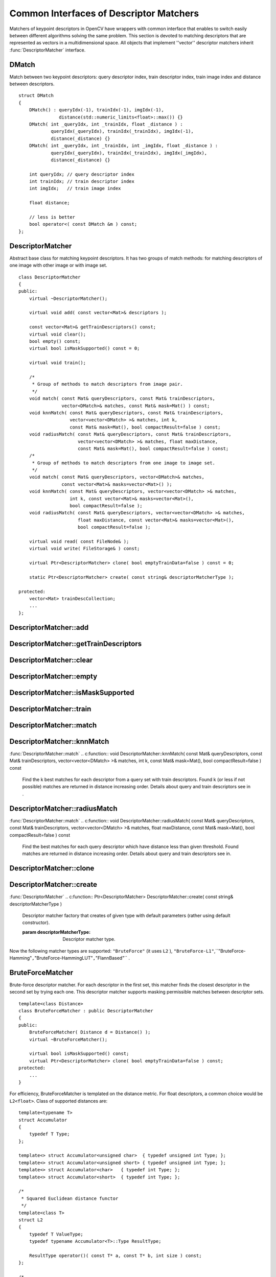 Common Interfaces of Descriptor Matchers
========================================

.. highlight:: cpp

Matchers of keypoint descriptors in OpenCV have wrappers with common interface that enables to switch easily
between different algorithms solving the same problem. This section is devoted to matching descriptors
that are represented as vectors in a multidimensional space. All objects that implement ''vector''
descriptor matchers inherit
:func:`DescriptorMatcher` interface.

.. index:: DMatch

.. _DMatch:

DMatch
------
.. c:type:: DMatch

Match between two keypoint descriptors: query descriptor index,
train descriptor index, train image index and distance between descriptors. ::

    struct DMatch
    {
        DMatch() : queryIdx(-1), trainIdx(-1), imgIdx(-1),
                   distance(std::numeric_limits<float>::max()) {}
        DMatch( int _queryIdx, int _trainIdx, float _distance ) :
                queryIdx(_queryIdx), trainIdx(_trainIdx), imgIdx(-1),
                distance(_distance) {}
        DMatch( int _queryIdx, int _trainIdx, int _imgIdx, float _distance ) :
                queryIdx(_queryIdx), trainIdx(_trainIdx), imgIdx(_imgIdx),
                distance(_distance) {}

        int queryIdx; // query descriptor index
        int trainIdx; // train descriptor index
        int imgIdx;   // train image index

        float distance;

        // less is better
        bool operator<( const DMatch &m ) const;
    };


.. index:: DescriptorMatcher

.. _DescriptorMatcher:

DescriptorMatcher
-----------------
.. c:type:: DescriptorMatcher

Abstract base class for matching keypoint descriptors. It has two groups
of match methods: for matching descriptors of one image with other image or
with image set. ::

    class DescriptorMatcher
    {
    public:
        virtual ~DescriptorMatcher();

        virtual void add( const vector<Mat>& descriptors );

        const vector<Mat>& getTrainDescriptors() const;
        virtual void clear();
        bool empty() const;
        virtual bool isMaskSupported() const = 0;

        virtual void train();

        /*
         * Group of methods to match descriptors from image pair.
         */
        void match( const Mat& queryDescriptors, const Mat& trainDescriptors,
                    vector<DMatch>& matches, const Mat& mask=Mat() ) const;
        void knnMatch( const Mat& queryDescriptors, const Mat& trainDescriptors,
                       vector<vector<DMatch> >& matches, int k,
                       const Mat& mask=Mat(), bool compactResult=false ) const;
        void radiusMatch( const Mat& queryDescriptors, const Mat& trainDescriptors,
                          vector<vector<DMatch> >& matches, float maxDistance,
                          const Mat& mask=Mat(), bool compactResult=false ) const;
        /*
         * Group of methods to match descriptors from one image to image set.
         */
        void match( const Mat& queryDescriptors, vector<DMatch>& matches,
                    const vector<Mat>& masks=vector<Mat>() );
        void knnMatch( const Mat& queryDescriptors, vector<vector<DMatch> >& matches,
                       int k, const vector<Mat>& masks=vector<Mat>(),
                       bool compactResult=false );
        void radiusMatch( const Mat& queryDescriptors, vector<vector<DMatch> >& matches,
                          float maxDistance, const vector<Mat>& masks=vector<Mat>(),
                          bool compactResult=false );

        virtual void read( const FileNode& );
        virtual void write( FileStorage& ) const;

        virtual Ptr<DescriptorMatcher> clone( bool emptyTrainData=false ) const = 0;

        static Ptr<DescriptorMatcher> create( const string& descriptorMatcherType );

    protected:
        vector<Mat> trainDescCollection;
        ...
    };


.. index:: DescriptorMatcher::add

DescriptorMatcher::add
--------------------------
.. c:function:: void add( const vector<Mat>\& descriptors )

    Add descriptors to train descriptor collection. If collection trainDescCollectionis not empty the new descriptors are added to existing train descriptors.

    :param descriptors: Descriptors to add. Each  ``descriptors[i]``  is a set of descriptors
                            from the same (one) train image.

.. index:: DescriptorMatcher::getTrainDescriptors

DescriptorMatcher::getTrainDescriptors
------------------------------------------
.. c:function:: const vector<Mat>\& getTrainDescriptors() const

    Returns constant link to the train descriptor collection (i.e. trainDescCollection).

.. index:: DescriptorMatcher::clear

DescriptorMatcher::clear
----------------------------
.. c:function:: void DescriptorMatcher::clear()

    Clear train descriptor collection.

.. index:: DescriptorMatcher::empty

DescriptorMatcher::empty
----------------------------
.. c:function:: bool DescriptorMatcher::empty() const

    Return true if there are not train descriptors in collection.

.. index:: DescriptorMatcher::isMaskSupported

DescriptorMatcher::isMaskSupported
--------------------------------------
.. c:function:: bool DescriptorMatcher::isMaskSupported()

    Returns true if descriptor matcher supports masking permissible matches.

.. index:: DescriptorMatcher::train

DescriptorMatcher::train
----------------------------
.. c:function:: void DescriptorMatcher::train()

    Train descriptor matcher (e.g. train flann index).  In all methods to match the method train() is run every time before matching. Some descriptor matchers (e.g. BruteForceMatcher) have empty implementation of this method, other matchers realy train their inner structures (e.g. FlannBasedMatcher trains flann::Index)

.. index:: DescriptorMatcher::match

DescriptorMatcher::match
----------------------------
.. c:function:: void DescriptorMatcher::match( const Mat\& queryDescriptors,                           const Mat\& trainDescriptors,               vector<DMatch>\& matches,              const Mat\& mask=Mat() ) const

    Find the best match for each descriptor from a query set with train descriptors. Supposed that the query descriptors are of keypoints detected on the same query image. In first variant of this method train descriptors are set as input argument and supposed that they are of keypoints detected on the same train image. In second variant of the method train descriptors collection that was set using addmethod is used. Optional mask (or masks) can be set to describe which descriptors can be matched. queryDescriptors[i] can be matched with trainDescriptors[j] only if mask.at<uchar>(i,j)is non-zero.

.. c:function:: void DescriptorMatcher::match( const Mat\& queryDescriptors,                                   vector<DMatch>\& matches,                  const vector<Mat>\& masks=vector<Mat>() )

    :param queryDescriptors: Query set of descriptors.

    :param trainDescriptors: Train set of descriptors. This will not be added to train descriptors collection
                                           stored in class object.

    :param matches: Matches. If some query descriptor masked out in  ``mask``  no match will be added for this descriptor.
                                        So  ``matches``  size may be less query descriptors count.

    :param mask: Mask specifying permissible matches between input query and train matrices of descriptors.

    :param masks: The set of masks. Each  ``masks[i]``  specifies permissible matches between input query descriptors
                      and stored train descriptors from i-th image (i.e.  ``trainDescCollection[i])`` .

.. index:: DescriptorMatcher::knnMatch

DescriptorMatcher::knnMatch
-------------------------------
:func:`DescriptorMatcher::match`
.. c:function:: void DescriptorMatcher::knnMatch( const Mat\& queryDescriptors,       const Mat\& trainDescriptors,       vector<vector<DMatch> >\& matches,       int k, const Mat\& mask=Mat(),       bool compactResult=false ) const

    Find the k best matches for each descriptor from a query set with train descriptors. Found k (or less if not possible) matches are returned in distance increasing order. Details about query and train descriptors see in .

.. c:function:: void DescriptorMatcher::knnMatch( const Mat\& queryDescriptors,           vector<vector<DMatch> >\& matches, int k,      const vector<Mat>\& masks=vector<Mat>(),       bool compactResult=false )

    :param queryDescriptors, trainDescriptors, mask, masks: See in  :func:`DescriptorMatcher::match` .

    :param matches: Mathes. Each  ``matches[i]``  is k or less matches for the same query descriptor.

    :param k: Count of best matches will be found per each query descriptor (or less if it's not possible).

    :param compactResult: It's used when mask (or masks) is not empty. If  ``compactResult``  is false  ``matches``  vector will have the same size as  ``queryDescriptors``  rows. If  ``compactResult``         is true  ``matches``  vector will not contain matches for fully masked out query descriptors.

.. index:: DescriptorMatcher::radiusMatch

DescriptorMatcher::radiusMatch
----------------------------------
:func:`DescriptorMatcher::match`
.. c:function:: void DescriptorMatcher::radiusMatch( const Mat\& queryDescriptors,           const Mat\& trainDescriptors,           vector<vector<DMatch> >\& matches,           float maxDistance, const Mat\& mask=Mat(),           bool compactResult=false ) const

    Find the best matches for each query descriptor which have distance less than given threshold. Found matches are returned in distance increasing order. Details about query and train descriptors see in.

.. c:function:: void DescriptorMatcher::radiusMatch( const Mat\& queryDescriptors,           vector<vector<DMatch> >\& matches,           float maxDistance,      const vector<Mat>\& masks=vector<Mat>(),       bool compactResult=false )

    :param queryDescriptors, trainDescriptors, mask, masks: See in  :func:`DescriptorMatcher::match` .

    :param matches, compactResult: See in  :func:`DescriptorMatcher::knnMatch` .

    :param maxDistance: The threshold to found match distances.

.. index:: DescriptorMatcher::clone

DescriptorMatcher::clone
----------------------------
.. c:function:: Ptr<DescriptorMatcher> \\DescriptorMatcher::clone( bool emptyTrainData ) const

    Clone the matcher.

    :param emptyTrainData: If emptyTrainData is false the method create deep copy of the object, i.e. copies
             both parameters and train data. If emptyTrainData is true the method create object copy with current parameters
             but with empty train data..

.. index:: DescriptorMatcher::create

DescriptorMatcher::create
-----------------------------
:func:`DescriptorMatcher`
.. c:function:: Ptr<DescriptorMatcher> DescriptorMatcher::create( const string\& descriptorMatcherType )

    Descriptor matcher factory that creates of given type with default parameters (rather using default constructor).

    :param descriptorMatcherType: Descriptor matcher type.

Now the following matcher types are supported: ``"BruteForce"`` (it uses ``L2`` ), ``"BruteForce-L1"``,``"BruteForce-Hamming"``,``"BruteForce-HammingLUT"``,``"FlannBased"`` .

.. index:: BruteForceMatcher

.. _BruteForceMatcher:

BruteForceMatcher
-----------------
.. c:type:: BruteForceMatcher

Brute-force descriptor matcher. For each descriptor in the first set, this matcher finds the closest descriptor in the second set by trying each one. This descriptor matcher supports masking permissible matches between descriptor sets. ::

    template<class Distance>
    class BruteForceMatcher : public DescriptorMatcher
    {
    public:
        BruteForceMatcher( Distance d = Distance() );
        virtual ~BruteForceMatcher();

        virtual bool isMaskSupported() const;
        virtual Ptr<DescriptorMatcher> clone( bool emptyTrainData=false ) const;
    protected:
        ...
    }


For efficiency, BruteForceMatcher is templated on the distance metric. For float descriptors, a common choice would be ``L2<float>``. Class of supported distances are: ::

    template<typename T>
    struct Accumulator
    {
        typedef T Type;
    };

    template<> struct Accumulator<unsigned char>  { typedef unsigned int Type; };
    template<> struct Accumulator<unsigned short> { typedef unsigned int Type; };
    template<> struct Accumulator<char>   { typedef int Type; };
    template<> struct Accumulator<short>  { typedef int Type; };

    /*
     * Squared Euclidean distance functor
     */
    template<class T>
    struct L2
    {
        typedef T ValueType;
        typedef typename Accumulator<T>::Type ResultType;

        ResultType operator()( const T* a, const T* b, int size ) const;
    };

    /*
     * Manhattan distance (city block distance) functor
     */
    template<class T>
    struct CV_EXPORTS L1
    {
        typedef T ValueType;
        typedef typename Accumulator<T>::Type ResultType;

        ResultType operator()( const T* a, const T* b, int size ) const;
        ...
    };

    /*
     * Hamming distance (city block distance) functor
     */
    struct HammingLUT
    {
        typedef unsigned char ValueType;
        typedef int ResultType;

        ResultType operator()( const unsigned char* a, const unsigned char* b,
                               int size ) const;
        ...
    };

    struct Hamming
    {
        typedef unsigned char ValueType;
        typedef int ResultType;

        ResultType operator()( const unsigned char* a, const unsigned char* b,
                               int size ) const;
        ...
    };


.. index:: FlannBasedMatcher

.. _FlannBasedMatcher:

FlannBasedMatcher
-----------------
.. c:type:: FlannBasedMatcher

Flann based descriptor matcher. This matcher trains :func:`flann::Index` on train descriptor collection and calls it's nearest search methods to find best matches. So this matcher may be faster in cases of matching to large train collection than brute force matcher. ``FlannBasedMatcher`` does not support masking permissible matches between descriptor sets, because :func:`flann::Index` does not support this. ::

    class FlannBasedMatcher : public DescriptorMatcher
    {
    public:
        FlannBasedMatcher(
          const Ptr<flann::IndexParams>& indexParams=new flann::KDTreeIndexParams(),
          const Ptr<flann::SearchParams>& searchParams=new flann::SearchParams() );

        virtual void add( const vector<Mat>& descriptors );
        virtual void clear();

        virtual void train();
        virtual bool isMaskSupported() const;

        virtual Ptr<DescriptorMatcher> clone( bool emptyTrainData=false ) const;
    protected:
        ...
    };

..

